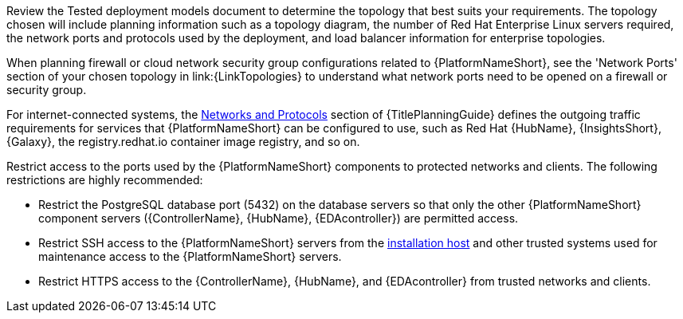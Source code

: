 // Module included in the following assemblies:
// downstream/assemblies/assembly-hardening-aap.adoc

[id="con-network-firewall-services_{context}"]

//= Network, firewall, and network services planning for {PlatformNameShort}

//[role="_abstract"]

//{PlatformNameShort} requires access to a network to integrate to external auxiliary services and to manage target environments and resources such as hosts, other network devices, applications, cloud services. 
//The link:{URLPlanningGuide}?ref-network-ports-protocols_planning[network ports and protocols] section of {TitlePlanningGuide} describes how {PlatformNameShort} components interact on the network as well as which ports and protocols are used, as shown in the following diagram:

Review the Tested deployment models document to determine the topology that best suits your requirements.  The topology chosen will include planning information such as a topology diagram, the number of Red Hat Enterprise Linux servers required, the network ports and protocols used by the deployment, and load balancer information for enterprise topologies.
//.{PlatformNameShort} Network ports and protocols
//image::aap-network-ports-protocols.png[Interaction of {PlatformNameShort} components on the network with information about the ports and protocols that are used.]

When planning firewall or cloud network security group configurations related to {PlatformNameShort}, see the 
'Network Ports' section of your chosen topology in link:{LinkTopologies}
//link:{URLPlanningGuide}?ref-network-ports-protocols_planning[network ports and protocols] section of {TitlePlanningGuide} 
to understand what network ports need to be opened on a firewall or security group.

//For more information on using a load balancer, and for outgoing traffic requirements for services compatible with {PlatformNameShort}. Consult the Red Hat Knowledgebase article link:https://access.redhat.com/solutions/6756251[What ports need to be opened in the firewall for {PlatformNameShort} 2 Services?]. For internet-connected systems, this article also defines the outgoing traffic requirements for services that {PlatformNameShort} can be configured to use, such as {HubNameMain}, {InsightsName}, {Galaxy}, the registry.redhat.io container image registry, and so on.

For internet-connected systems, the link:{URLPlanningGuide}/ref-network-ports-protocols_planning[Networks and Protocols] section of {TitlePlanningGuide} defines the outgoing traffic requirements for services that {PlatformNameShort} can be configured to use, such as Red Hat {HubName}, {InsightsShort}, {Galaxy}, the registry.redhat.io container image registry, and so on.

Restrict access to the ports used by the {PlatformNameShort} components to protected networks and clients. The following restrictions are highly recommended:

* Restrict the PostgreSQL database port (5432) on the database servers so that only the other {PlatformNameShort} component servers ({ControllerName}, {HubName}, {EDAcontroller}) are permitted access.
* Restrict SSH access to the {PlatformNameShort} servers from the xref:con-install-secure-host_{context}[installation host] and other trusted systems used for maintenance access to the {PlatformNameShort} servers.
* Restrict HTTPS access to the {ControllerName}, {HubName}, and {EDAcontroller} from trusted networks and clients.
